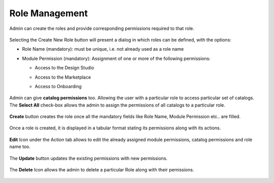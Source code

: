 .. ===============LICENSE_START=======================================================
.. Acumos CC-BY-4.0
.. ===================================================================================
.. Copyright (C) 2017-2018 AT&T Intellectual Property & Tech Mahindra. All rights reserved.
.. ===================================================================================
.. This Acumos documentation file is distributed by AT&T and Tech Mahindra
.. under the Creative Commons Attribution 4.0 International License (the "License");
.. you may not use this file except in compliance with the License.
.. You may obtain a copy of the License at
..
.. http://creativecommons.org/licenses/by/4.0
..
.. This file is distributed on an "AS IS" BASIS,
.. WITHOUT WARRANTIES OR CONDITIONS OF ANY KIND, either express or implied.
.. See the License for the specific language governing permissions and
.. limitations under the License.
.. ===============LICENSE_END=========================================================

.. role_management.rst:

================
Role Management
================

Admin can create the roles and provide corresponding permissions required to that role.

				.. image:: images/role_management.PNG
	               			  :width: 75%

Selecting the Create New Role button will present a dialog in which roles can be defined, with the options:

-  Role Name (mandatory): must be unique, i.e. not already used as a role name

-  Module Permission (mandatory): Assignment of one or more of the following
   permissions:

   -  Access to the Design Studio

   -  Access to the Marketplace

   -  Access to Onboarding


				.. image:: images/create_role.PNG
	               			  :width: 75%

Admin can give **catalog permissions** too. Allowing the user with a particular role to access particular set of catalogs.
The **Select All** check-box allows the admin to assign the permissions of all catalogs to a particular role.

				.. image:: images/select_all.PNG
	                 		:width: 75%

**Create** button creates the role once all the mandatory fields like Role Name, Module Permission etc.. are filled.
 
				.. image:: images/create_button.PNG
	                		 :width: 75%

Once a role is created, it is displayed in a tabular format stating its permissions along with its actions.
	
				.. image:: images/role_table.PNG
	            			    :width: 75%


**Edit** Icon under the Action tab allows to edit the already assigned module permissions, catalog permissions and role name too.

				.. image:: images/edit_role.PNG
	                 		:width: 75%

The **Update** button updates the existing permissions with new permissions.

				.. image:: images/update_role.PNG
	               			 :width: 75%

The **Delete** Icon allows the admin to delete a particular Role along with their pemissions.

				.. image:: images/delete_role.PNG
	                		 :width: 75%
		
